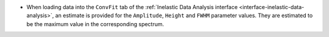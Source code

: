 - When loading data into the ``ConvFit`` tab of the :ref:`Inelastic Data Analysis interface <interface-inelastic-data-analysis>`, an estimate is provided for the ``Amplitude``, ``Height`` and ``FWHM`` parameter values. They are estimated to be the maximum value in the corresponding spectrum.
